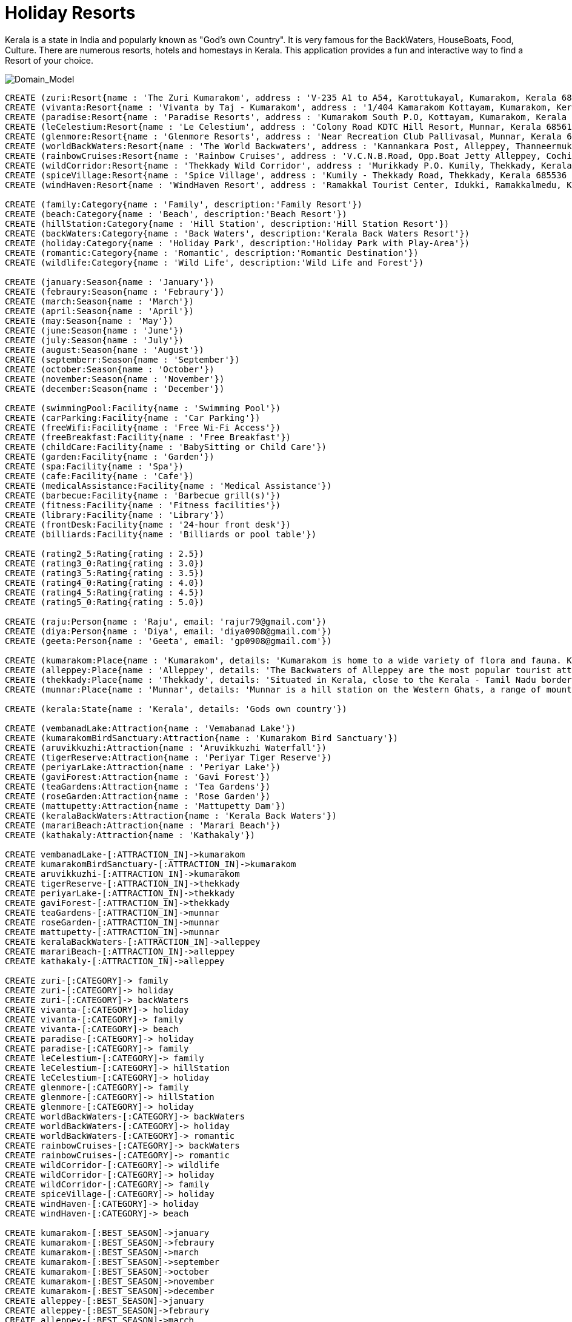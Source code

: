 = Holiday Resorts

Kerala is a state in India and popularly known as "God's own Country". It is very famous for the BackWaters, HouseBoats, Food, Culture. There are numerous resorts, hotels and homestays in Kerala. This application provides a fun and interactive way to find a Resort of your choice.

image::https://m.ak.fbcdn.net/sphotos-b.ak/hphotos-ak-prn2/1268421_669202099764573_245107135_o.jpg[Domain_Model]
//console

[source, cypher]
----

CREATE (zuri:Resort{name : 'The Zuri Kumarakom', address : 'V-235 A1 to A54, Karottukayal, Kumarakom, Kerala 686563 India', avg_rate: 7650})
CREATE (vivanta:Resort{name : 'Vivanta by Taj - Kumarakom', address : '1/404 Kamarakom Kottayam, Kumarakom, Kerala 686 563 India', avg_rate: 10000})
CREATE (paradise:Resort{name : 'Paradise Resorts', address : 'Kumarakom South P.O, Kottayam, Kumarakom, Kerala 686563 India', avg_rate: 3753})
CREATE (leCelestium:Resort{name : 'Le Celestium', address : 'Colony Road KDTC Hill Resort, Munnar, Kerala 685612 India', avg_rate: 2085})
CREATE (glenmore:Resort{name : 'Glenmore Resorts', address : 'Near Recreation Club Pallivasal, Munnar, Kerala 685665 India', avg_rate: 1918})
CREATE (worldBackWaters:Resort{name : 'The World Backwaters', address : 'Kannankara Post, Alleppey, Thanneermukkom, Kerala 688527 India', avg_rate: 4169})
CREATE (rainbowCruises:Resort{name : 'Rainbow Cruises', address : 'V.C.N.B.Road, Opp.Boat Jetty Alleppey, Cochin, Alappuzha, Kerala 688013 India', avg_rate: 10271})
CREATE (wildCorridor:Resort{name : 'Thekkady Wild Corridor', address : 'Murikkady P.O. Kumily, Thekkady, Kerala 685535 India', avg_rate: 5837})
CREATE (spiceVillage:Resort{name : 'Spice Village', address : 'Kumily - Thekkady Road, Thekkady, Kerala 685536 India', avg_rate: 14176})
CREATE (windHaven:Resort{name : 'WindHaven Resort', address : 'Ramakkal Tourist Center, Idukki, Ramakkalmedu, Kerala 685 552 India', avg_rate: 1376})

CREATE (family:Category{name : 'Family', description:'Family Resort'})
CREATE (beach:Category{name : 'Beach', description:'Beach Resort'})
CREATE (hillStation:Category{name : 'Hill Station', description:'Hill Station Resort'})
CREATE (backWaters:Category{name : 'Back Waters', description:'Kerala Back Waters Resort'})
CREATE (holiday:Category{name : 'Holiday Park', description:'Holiday Park with Play-Area'})
CREATE (romantic:Category{name : 'Romantic', description:'Romantic Destination'})
CREATE (wildlife:Category{name : 'Wild Life', description:'Wild Life and Forest'})

CREATE (january:Season{name : 'January'})
CREATE (febraury:Season{name : 'Febraury'})
CREATE (march:Season{name : 'March'})
CREATE (april:Season{name : 'April'})
CREATE (may:Season{name : 'May'})
CREATE (june:Season{name : 'June'})
CREATE (july:Season{name : 'July'})
CREATE (august:Season{name : 'August'})
CREATE (septemberr:Season{name : 'September'})
CREATE (october:Season{name : 'October'})
CREATE (november:Season{name : 'November'})
CREATE (december:Season{name : 'December'})

CREATE (swimmingPool:Facility{name : 'Swimming Pool'})
CREATE (carParking:Facility{name : 'Car Parking'})
CREATE (freeWifi:Facility{name : 'Free Wi-Fi Access'})
CREATE (freeBreakfast:Facility{name : 'Free Breakfast'})
CREATE (childCare:Facility{name : 'BabySitting or Child Care'})
CREATE (garden:Facility{name : 'Garden'})
CREATE (spa:Facility{name : 'Spa'})
CREATE (cafe:Facility{name : 'Cafe'})
CREATE (medicalAssistance:Facility{name : 'Medical Assistance'})
CREATE (barbecue:Facility{name : 'Barbecue grill(s)'})
CREATE (fitness:Facility{name : 'Fitness facilities'})
CREATE (library:Facility{name : 'Library'})
CREATE (frontDesk:Facility{name : '24-hour front desk'})
CREATE (billiards:Facility{name : 'Billiards or pool table'})

CREATE (rating2_5:Rating{rating : 2.5})
CREATE (rating3_0:Rating{rating : 3.0})
CREATE (rating3_5:Rating{rating : 3.5})
CREATE (rating4_0:Rating{rating : 4.0})
CREATE (rating4_5:Rating{rating : 4.5})
CREATE (rating5_0:Rating{rating : 5.0})

CREATE (raju:Person{name : 'Raju', email: 'rajur79@gmail.com'})
CREATE (diya:Person{name : 'Diya', email: 'diya0908@gmail.com'})
CREATE (geeta:Person{name : 'Geeta', email: 'gp0908@gmail.com'})

CREATE (kumarakom:Place{name : 'Kumarakom', details: 'Kumarakom is home to a wide variety of flora and fauna. Kumarakom Bird Sanctuary is a noted bird sanctuary where many species of migratory birds visit. The Vembanad Lake, the largest backwater in Kerala, is habitat for many marine and freshwater fish species'})
CREATE (alleppey:Place{name : 'Alleppey', details: 'The Backwaters of Alleppey are the most popular tourist attraction in Kerala'})
CREATE (thekkady:Place{name : 'Thekkady', details: 'Situated in Kerala, close to the Kerala - Tamil Nadu border town - Kumily, it is located about 257 km (160 mi) from Trivandrum, 114 km from Madurai City and Madurai Airport, 185 km from Cochin International Airport and 114 km from Kottayam railway station.'})
CREATE (munnar:Place{name : 'Munnar', details: 'Munnar is a hill station on the Western Ghats, a range of mountains situated in the Idukki district of the Indian state of Kerala.'})

CREATE (kerala:State{name : 'Kerala', details: 'Gods own country'})

CREATE (vembanadLake:Attraction{name : 'Vemabanad Lake'})
CREATE (kumarakomBirdSanctuary:Attraction{name : 'Kumarakom Bird Sanctuary'})
CREATE (aruvikkuzhi:Attraction{name : 'Aruvikkuzhi Waterfall'})
CREATE (tigerReserve:Attraction{name : 'Periyar Tiger Reserve'})
CREATE (periyarLake:Attraction{name : 'Periyar Lake'})
CREATE (gaviForest:Attraction{name : 'Gavi Forest'})
CREATE (teaGardens:Attraction{name : 'Tea Gardens'})
CREATE (roseGarden:Attraction{name : 'Rose Garden'})
CREATE (mattupetty:Attraction{name : 'Mattupetty Dam'})
CREATE (keralaBackWaters:Attraction{name : 'Kerala Back Waters'})
CREATE (marariBeach:Attraction{name : 'Marari Beach'})
CREATE (kathakaly:Attraction{name : 'Kathakaly'})

CREATE vembanadLake-[:ATTRACTION_IN]->kumarakom
CREATE kumarakomBirdSanctuary-[:ATTRACTION_IN]->kumarakom
CREATE aruvikkuzhi-[:ATTRACTION_IN]->kumarakom
CREATE tigerReserve-[:ATTRACTION_IN]->thekkady
CREATE periyarLake-[:ATTRACTION_IN]->thekkady
CREATE gaviForest-[:ATTRACTION_IN]->thekkady
CREATE teaGardens-[:ATTRACTION_IN]->munnar
CREATE roseGarden-[:ATTRACTION_IN]->munnar
CREATE mattupetty-[:ATTRACTION_IN]->munnar
CREATE keralaBackWaters-[:ATTRACTION_IN]->alleppey
CREATE marariBeach-[:ATTRACTION_IN]->alleppey
CREATE kathakaly-[:ATTRACTION_IN]->alleppey

CREATE zuri-[:CATEGORY]-> family
CREATE zuri-[:CATEGORY]-> holiday
CREATE zuri-[:CATEGORY]-> backWaters
CREATE vivanta-[:CATEGORY]-> holiday
CREATE vivanta-[:CATEGORY]-> family
CREATE vivanta-[:CATEGORY]-> beach
CREATE paradise-[:CATEGORY]-> holiday
CREATE paradise-[:CATEGORY]-> family
CREATE leCelestium-[:CATEGORY]-> family
CREATE leCelestium-[:CATEGORY]-> hillStation
CREATE leCelestium-[:CATEGORY]-> holiday
CREATE glenmore-[:CATEGORY]-> family
CREATE glenmore-[:CATEGORY]-> hillStation
CREATE glenmore-[:CATEGORY]-> holiday
CREATE worldBackWaters-[:CATEGORY]-> backWaters
CREATE worldBackWaters-[:CATEGORY]-> holiday
CREATE worldBackWaters-[:CATEGORY]-> romantic
CREATE rainbowCruises-[:CATEGORY]-> backWaters
CREATE rainbowCruises-[:CATEGORY]-> romantic
CREATE wildCorridor-[:CATEGORY]-> wildlife
CREATE wildCorridor-[:CATEGORY]-> holiday
CREATE wildCorridor-[:CATEGORY]-> family
CREATE spiceVillage-[:CATEGORY]-> holiday
CREATE windHaven-[:CATEGORY]-> holiday
CREATE windHaven-[:CATEGORY]-> beach

CREATE kumarakom-[:BEST_SEASON]->january
CREATE kumarakom-[:BEST_SEASON]->febraury
CREATE kumarakom-[:BEST_SEASON]->march
CREATE kumarakom-[:BEST_SEASON]->september
CREATE kumarakom-[:BEST_SEASON]->october
CREATE kumarakom-[:BEST_SEASON]->november
CREATE kumarakom-[:BEST_SEASON]->december
CREATE alleppey-[:BEST_SEASON]->january
CREATE alleppey-[:BEST_SEASON]->febraury
CREATE alleppey-[:BEST_SEASON]->march
CREATE alleppey-[:BEST_SEASON]->september
CREATE alleppey-[:BEST_SEASON]->october
CREATE alleppey-[:BEST_SEASON]->november
CREATE alleppey-[:BEST_SEASON]->december
CREATE thekkady-[:BEST_SEASON]->january
CREATE thekkady-[:BEST_SEASON]->febraury
CREATE thekkady-[:BEST_SEASON]->march
CREATE thekkady-[:BEST_SEASON]->september
CREATE thekkady-[:BEST_SEASON]->october
CREATE thekkady-[:BEST_SEASON]->november
CREATE thekkady-[:BEST_SEASON]->december
CREATE munnar-[:BEST_SEASON]->january
CREATE munnar-[:BEST_SEASON]->febraury
CREATE munnar-[:BEST_SEASON]->march
CREATE munnar-[:BEST_SEASON]->april
CREATE munnar-[:BEST_SEASON]->may
CREATE munnar-[:BEST_SEASON]->august
CREATE munnar-[:BEST_SEASON]->september
CREATE munnar-[:BEST_SEASON]->october
CREATE munnar-[:BEST_SEASON]->november
CREATE munnar-[:BEST_SEASON]->december

CREATE kumarakom-[:STATE]->kerala
CREATE alleppey-[:STATE]->kerala
CREATE thekkady-[:STATE]->kerala
CREATE munnar-[:STATE]->kerala

CREATE zuri-[:PLACE]->kumarakom
CREATE vivanta-[:PLACE]->kumarakom
CREATE paradise-[:PLACE]->kumarakom
CREATE leCelestium-[:PLACE]->munnar
CREATE glenmore-[:PLACE]->munnar
CREATE worldBackWaters-[:PLACE]->alleppey
CREATE rainbowCruises-[:PLACE]->alleppey
CREATE wildCorridor-[:PLACE]->thekkady
CREATE spiceVillage-[:PLACE]->thekkady
CREATE windHaven-[:PLACE]->thekkady

CREATE zuri-[:RATING]->rating4_5
CREATE vivanta-[:RATING]->rating5_0
CREATE paradise-[:RATING]->rating3_5
CREATE leCelestium-[:RATING]->rating4_5
CREATE glenmore-[:RATING]->rating4_0
CREATE worldBackWaters-[:RATING]->rating4_5
CREATE rainbowCruises-[:RATING]->rating3_0
CREATE wildCorridor-[:RATING]->rating2_5
CREATE spiceVillage-[:RATING]->rating4_5
CREATE windHaven-[:RATING]->rating4_0

CREATE zuri-[:FACILITY]->swimmingPool
CREATE zuri-[:FACILITY]->carParking
CREATE zuri-[:FACILITY]->freeWifi
CREATE zuri-[:FACILITY]->childCare
CREATE zuri-[:FACILITY]->freeBreakfast
CREATE zuri-[:FACILITY]->garden
CREATE vivanta-[:FACILITY]->swimmingPool
CREATE vivanta-[:FACILITY]->carParking
CREATE vivanta-[:FACILITY]->frontDesk
CREATE vivanta-[:FACILITY]->garden
CREATE vivanta-[:FACILITY]->freeWifi
CREATE paradise-[:FACILITY]->swimmingPool
CREATE paradise-[:FACILITY]->frontDesk
CREATE paradise-[:FACILITY]->garden
CREATE leCelestium-[:FACILITY]->spa
CREATE leCelestium-[:FACILITY]->medicalAssistance
CREATE leCelestium-[:FACILITY]->carParking
CREATE glenmore-[:FACILITY]->medicalAssistance
CREATE glenmore-[:FACILITY]->barbecue
CREATE glenmore-[:FACILITY]->carParking
CREATE glenmore-[:FACILITY]->spa
CREATE worldBackWaters-[:FACILITY]->spa
CREATE worldBackWaters-[:FACILITY]->fitness
CREATE worldBackWaters-[:FACILITY]->garden
CREATE worldBackWaters-[:FACILITY]->freeWifi
CREATE rainbowCruises-[:FACILITY]->library
CREATE wildCorridor-[:FACILITY]->frontDesk
CREATE wildCorridor-[:FACILITY]->garden
CREATE wildCorridor-[:FACILITY]->childCare
CREATE wildCorridor-[:FACILITY]->freeWifi
CREATE spiceVillage-[:FACILITY]->carParking
CREATE spiceVillage-[:FACILITY]->billiards
CREATE spiceVillage-[:FACILITY]->cafe
CREATE spiceVillage-[:FACILITY]->freeBreakfast
CREATE windHaven-[:FACILITY]->spa
CREATE windHaven-[:FACILITY]->freeWifi

CREATE raju-[:VISITED{month: 'October'}]->zuri
CREATE raju-[:VISITED{month: 'September'}]->paradise
CREATE raju-[:VISITED{month: 'January'}]->glenmore
CREATE diya-[:VISITED{month: 'October'}]->zuri
CREATE diya-[:VISITED{month: 'September'}]->paradise
CREATE diya-[:VISITED{month: 'December'}]->spiceVillage
CREATE diya-[:VISITED{month: 'November'}]->windHaven
CREATE geeta-[:VISITED{month: 'October'}]->zuri
CREATE geeta-[:VISITED{month: 'October'}]->rainbowCruises

RETURN kerala;

----

//table

//graph


= Use Cases

==== Holiday Destinations in Kerala
Find all holiday destinations in Kerala. This dataset consists of only 4 destinations currently.

[source, cypher]
----

MATCH p:Place-[:STATE]->kerala
RETURN p.name as Destinations

----

//table


==== Places of attraction near Hotel Zuri
Find all tourist attractions near Hotel Zuri, which is located in Kumarakom.

[source, cypher]
----

MATCH r:Resort-[:PLACE]->p:Place<-[:ATTRACTION_IN]-a:Attraction
WHERE r.name = 'The Zuri Kumarakom'
RETURN a.name as Attractions_Near_Zuri

----

//table


==== HillStation Resorts to Visit in December
Find all Resorts that are in a HillStation, that I can visit in the month of December. Return the Resort name and address, sort the results with highest rated resort first

[source, cypher]
----

MATCH r1:Resort-[:CATEGORY]->c:Category,
      r1:Resort-[:PLACE]->p:Place,
      p:Place-[:BEST_SEASON]->s:Season,
      r1:Resort-[:RATING]->r2:Rating
WHERE c.name = 'Hill Station' AND s.name='December'
RETURN r1.name as Resort, r2.rating as Rating, r1.address as Address
ORDER BY r2.rating desc

----

//table


==== Romantic Resorts (3 Star and above) within budget 9000 INR Per Day having Spa facility
Find all Romantic Resorts that fit into my budget of 9000 INR Per Day. They need to provide a Spa facility and it should be atleast a 3 star rating.

[source, cypher]
----

MATCH r1:Resort-[:CATEGORY]->c:Category,
      r1:Resort-[:RATING]->r2:Rating,
      r1:Resort-[:FACILITY]->f:Facility
WHERE c.name = 'Romantic' AND r1.avg_rate <= 9000 AND f.name = 'Spa' AND r2.rating >= 3
RETURN r1.name as Resort, r2.rating as Rating, r1.avg_rate as Rate_Per_Day
ORDER BY r2.rating desc

----

//table


==== RECOMMENDATION ENGINE: Recommend resorts for Raju to visit in January
The recommendation engine first computes the similarity of Raju with other users. The other user is similar to Raju if he has checked-in to atleast 2 hotels, that were also checked-in by Raju in the same period. From the similar user, identify which resort he visited. Get the location of such resorts and find the top resorts from such locations, provided they are best to be visited in January. Return the resort name, it's location, rating. Sort the results by highest rating first

[source, cypher]
----

MATCH a:Person-[v1:VISITED]->r1:Resort,
      b:Person-[v2:VISITED]->r1:Resort,
      a:Person-[v3:VISITED]->r2:Resort,
      b:Person-[v4:VISITED]->r2:Resort,
      b:Person-[v5:VISITED]->r3:Resort,
      r3:Resort-[:PLACE]->p:Place,
      r4:Resort-[:PLACE]->p:Place,
      r4:Resort-[:RATING]->r5:Rating,
      p:Place-[:BEST_SEASON]->s:Season
WHERE a.name = 'Raju' AND a.name <> b.name
      AND r1.name <> r2.name AND r1.name <> r3.name
      AND v1.month = v2.month AND v3.month = v4.month
      AND s.name = 'January' AND r5.rating >= 4
RETURN DISTINCT r4.name as Resort, p.name as Place, r5.rating as Rating
ORDER BY r5.rating DESC
      
----

//table